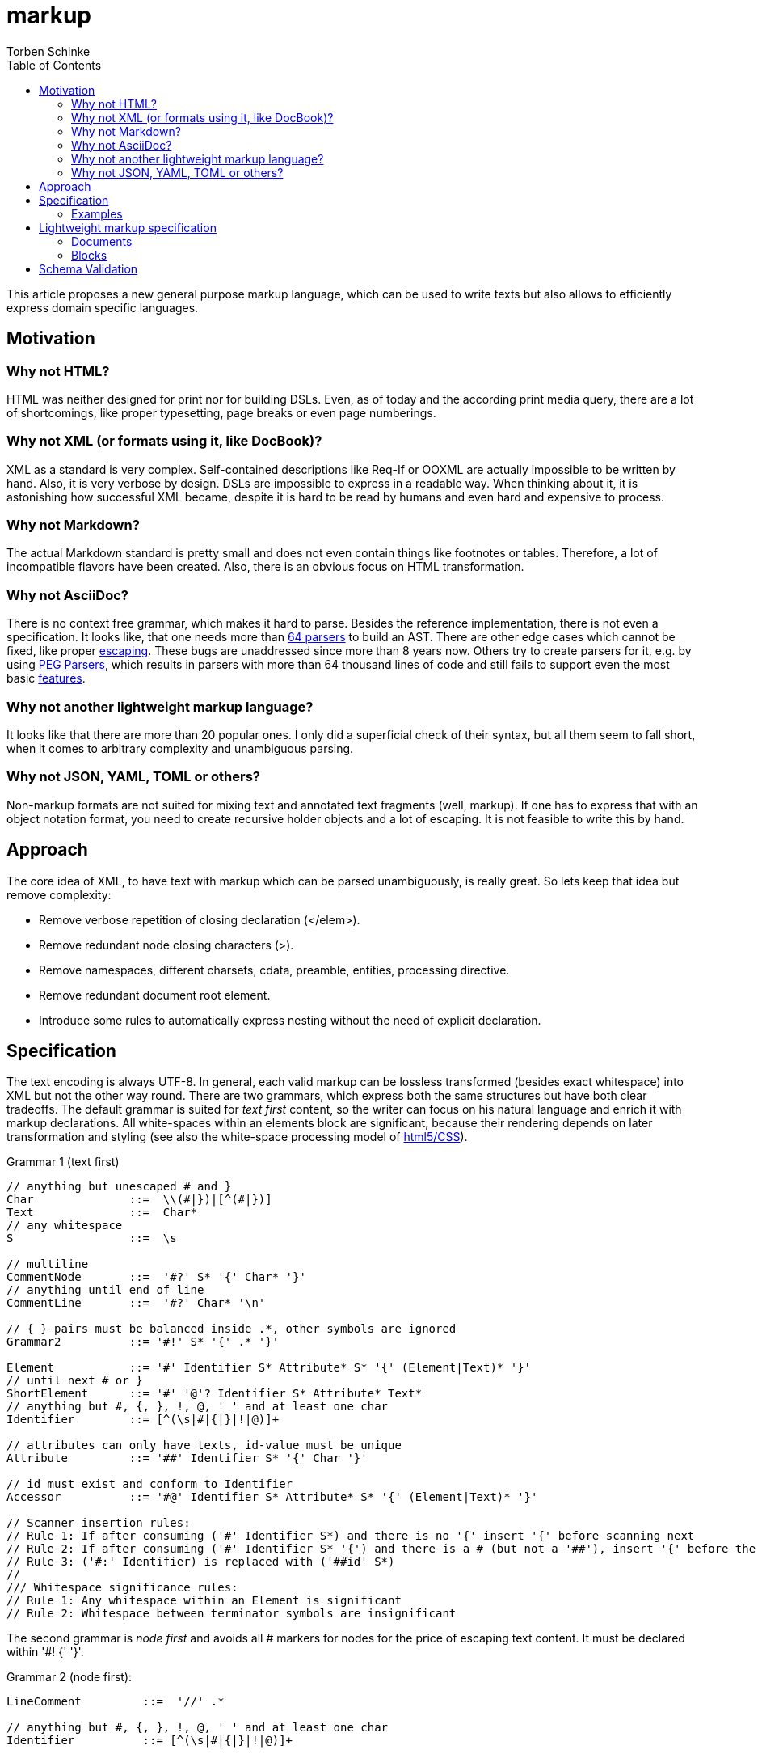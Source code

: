 = markup
:source-highlighter: highlight.js
:highlightjs-languages: asciidoc, abnf
:toc:
Torben Schinke

This article proposes a new general purpose markup language,
which can be used to write texts but also allows to efficiently express domain specific languages.

== Motivation

=== Why not HTML?
HTML was neither designed for print nor for building DSLs. Even, as of today and the according print media query,
there are a lot of shortcomings, like proper typesetting, page breaks or even page numberings.

=== Why not XML (or formats using it, like DocBook)?
XML as a standard is very complex. Self-contained descriptions like Req-If or OOXML are actually impossible to be
written by hand. Also, it is very verbose by design. DSLs are impossible to express in a readable way. When
thinking about it, it is astonishing how successful XML became, despite it is hard to be read by humans and
even hard and expensive to process.

=== Why not Markdown?
The actual Markdown standard is pretty small and does not even contain things like footnotes or tables. Therefore,
a lot of incompatible flavors have been created. Also, there is an obvious focus on HTML transformation.

=== Why not AsciiDoc?
There is no context free grammar, which makes it hard to parse. Besides the reference implementation, there is not
even a specification. It looks like, that one needs more than https://github.com/asciidoctor/asciidoctor/issues/61#issuecomment-373576992[64 parsers] to build an AST. There are other edge cases
which cannot be fixed, like proper https://github.com/asciidoctor/asciidoctor/issues/901[escaping]. These bugs
are unaddressed since more than 8 years now. Others try to create parsers for it, e.g. by using
https://github.com/bytesparadise/libasciidoc[PEG Parsers], which results in parsers with more than 64 thousand lines
of code and still fails to support even the most basic https://github.com/bytesparadise/libasciidoc/issues/290[features].

=== Why not another lightweight markup language?
It looks like that there are more than 20 popular ones. I only did a superficial check of their syntax, but all them seem to fall short, when it comes to arbitrary complexity and unambiguous parsing.

=== Why not JSON, YAML, TOML or others?
Non-markup formats are not suited for mixing text and annotated text fragments (well, markup). If one has to express
that with an object notation format, you need to create recursive holder objects and a lot of escaping. It is not
feasible to write this by hand.

== Approach

The core idea of XML, to have text with markup which can be parsed unambiguously, is really great.
So lets keep that idea but remove complexity:

* Remove verbose repetition of closing declaration (</elem>).
* Remove redundant node closing characters (>).
* Remove namespaces, different charsets, cdata, preamble, entities, processing directive.
* Remove redundant document root element.
* Introduce some rules to automatically express nesting without the need of explicit declaration.

== Specification

The text encoding is always UTF-8. In general, each valid markup can be lossless transformed (besides exact whitespace)
into XML but not the other way round.
There are two grammars, which express both the same structures but have both clear tradeoffs.
The default grammar is suited for _text first_ content, so the writer can focus on his natural
language and enrich it with markup declarations. All white-spaces within an elements block are
significant, because their rendering depends on later transformation and styling
(see also the white-space processing model of https://drafts.csswg.org/css-text-3/#white-space-phase-1[html5/CSS]).

Grammar 1 (text first)
[source,abnf]
----
// anything but unescaped # and }
Char              ::=  \\(#|})|[^(#|})]
Text              ::=  Char*
// any whitespace
S                 ::=  \s

// multiline
CommentNode       ::=  '#?' S* '{' Char* '}'
// anything until end of line
CommentLine       ::=  '#?' Char* '\n'

// { } pairs must be balanced inside .*, other symbols are ignored
Grammar2          ::= '#!' S* '{' .* '}'

Element           ::= '#' Identifier S* Attribute* S* '{' (Element|Text)* '}'
// until next # or }
ShortElement      ::= '#' '@'? Identifier S* Attribute* Text*
// anything but #, {, }, !, @, ' ' and at least one char
Identifier        ::= [^(\s|#|{|}|!|@)]+

// attributes can only have texts, id-value must be unique
Attribute         ::= '##' Identifier S* '{' Char '}'

// id must exist and conform to Identifier
Accessor          ::= '#@' Identifier S* Attribute* S* '{' (Element|Text)* '}'

// Scanner insertion rules:
// Rule 1: If after consuming ('#' Identifier S*) and there is no '{' insert '{' before scanning next
// Rule 2: If after consuming ('#' Identifier S* '{') and there is a # (but not a '##'), insert '{' before the '#'
// Rule 3: ('#:' Identifier) is replaced with ('##id' S*)
//
/// Whitespace significance rules:
// Rule 1: Any whitespace within an Element is significant
// Rule 2: Whitespace between terminator symbols are insignificant

----

The second grammar is _node first_ and avoids all # markers for nodes for the price of escaping text content.
It must be declared within '#! {' '}'.

Grammar 2 (node first):
[source,abnf]
----
LineComment         ::=  '//' .*

// anything but #, {, }, !, @, ' ' and at least one char
Identifier          ::= [^(\s|#|{|}|!|@)]+

// uninterpreted string enclosed in " ", may contain line breaks
String              ::=  "(\\"|[^"])*"

// create new and append element to last Element
Element             ::= Identifier

// variable close element, subsequent declared elements are either added to prior or pre-prior parent.
// inside {} or <> -> close only the last element
// inside ()       -> close the last and its parent element
VarCloseElement     ::= ','


// An entire line can be marked as Grammar1 (must not contain recursive Grammar 2)
Grammar1Line        ::= '# ' .*

// Like Grammar1Line but the Text is inserted into the next declared element, instead the current position.
ForwardGrammar1Line ::= '## ' .* '\n' S* Element

// Attribute to set on the enclosing Element
Attribute           ::= '@' Identifier S* '='? S* String|Char*

// Attribute to set on the next declared element, instead the current one.
ForwardAttribute    ::=  '@' Identifier S* '='? S* String|Char*

Declaration         ::= Element | CloseElement? | Attribute | ForwardGrammar1Line | Attribute

Block               ::= '{' S* Declaration* S* '}'
GroupBlock          ::= '(' S* Declaration* S* ')'
GenericBlock        ::= '<' S* Declaration* S* '>'
----

All document elements are implicitly wrapped by a root element without a name. An element is always declared by a prefixed
#. All other hashtags must be escaped using backslash. Braces can be omitted and are inserted automatically. The
closing bracket is either inserted directly before the next element declaration or after a shifted element declaration.

=== Examples

==== Example 1
A simple hello world
[source,tadl]
----
#? saying
   hello world

#hello{world}
----

Transforms to:

[source,xml]
----
<root>
<!-- saying
     hello world

-->
<hello>world</hello>
</root>
----

==== Example 2
A book example.

[source,tadl]
----
#book {
  #toc{}
  #section #:1 {
    #title {
        The sections title
    }

    The sections text.
  }
}
----

Is equal to the following notation (including white space):

[source,tadl]
----
#book {
  #toc
  #section #:1 {
    #title {
        The sections title
    }

  }
}

#@1 {
    The sections text.
}
----

Transforms to (some whitespace indents may vary):

[source,xml]
----
<root>
    <book>
        <toc/>
        <section id="1">
            <title>
                The sections title
            </title>

            The sections text.
        </section>
    </book>
</root>
----

==== Example 3
A more complex book example, could be a DocBook.

[source,tadl]
----
#book #:my-book ##author Torben {
    #title A very simple book
    #chapter #:ch1
    #chapter #:ch2
}

#@ch1 {
    #title Chapter One
    #p Hello paragraph.
    Still going on.
}

#@ch2 {
    #title Chapter Two
    Some #red{#bold Text} text.
    The #span ##style{color:red} { #span ##style{font-weight:bold} Text } text.
    #image ##width{100%} https://worldiety.de/favicon.png
}
----

Transforms to (some whitespace indents may vary):

[source,xml]
----
<root>
    <book id="my-book" author="Torben">
        <title>A very simple book</title>
        <chapter id="ch1">
            <title>Chapter One</title>
            <p>Hello paragraph.
            Still going on.</p>
        </chapter>

        <chapter id="ch2">
            <title>Chapter Two</title>
            Some <red><bold>Text</bold></red> text.
            The <span style="color:red"><span style="font-weight:bold">Text </span></span> text.
            <image width="100%">https://worldiety.de/favicon.png</image>
        </chapter>
    </book>
</root>
----



==== Example 4
The parser can be toggled between two modes (more markup or more text),
so a writer can decide which reads best in the current context.

[source,tadl]
----
#list{
  #item1{#key value}
  #item2 #:1
  #item3 ##key{value}
}
----

is equivalent to
[source,tadl]
----
#!{
    list{
        item1 key "value",
        item2 @1,
        item3 @key="value",
    }
}
----

Transforms to (some whitespace indents may vary):
[source,xml]
----
<root>
   <list>
        <item1><key>value</key></item1>
        <item2 id="1"/>
        <item3 key="value"/>
   </list>
</root>
----

==== Example 5
This shows, how neat the _node first_ DSL is

[source]
----
#!{
    # just a text line

    ## This is a forward text node. It contains a non-recursive grammar 1, so e.g. #ref{id} is possible.
    type Person struct {
        ## ...is the first name
        Firstname int32

        ## ...come get some.
        @@stuff ...is the stuff parameter.
        @@other="...os the other parameter."
        func Get(stuff string, other []int, list Map<X,Y>) // note the different closing rules here
    }
}
----

[source,xml]
----
<root>
    just a text line
    <type>
        This is a forward text node. It contains a non-recursive grammar 1, so e.g. <ref>id</ref> is possible.
        <Person>
            <struct _groupType="{}">
                <Firstname>
                    ...is the first name
                    <int32/>
                </Firstname>

                <func stuff="...is the stuff parameter." other="...is the other parameter.">
                    ...come get some.
                    <Get _groupType="()">
                        <stuff><string/></stuff>
                        <other>
                            <SLICE><int/></SLICE>
                        </other>
                        <list><Map _groupType="<>"><X/><Y/></List></list>
                    </Get>
                </func> <!-- note the different closing rules here-->
            </struct>
        </Person>
    </type>

</root>
----

== Lightweight markup specification
Nesting is no fun, so a linear structure makes reading easier.

=== Documents
Just plain text, is a valid document.
[source]
----
This is a basic Tadl document.
----

[source]
----
This is a basic Tadl document.

This document contains two paragraphs (depends on the actual renderer).
----

[source]
----
#{title} Document Title

This is a basic Tadl document.
----

=== Blocks

[source]
----
#{title} Document Title

#{section} A section title
This is the sections content.

Everything until the next section block or the subsection or subsubsection (etc.).

#{subsection} Inside the section

#{section} Subsection done, next sibling section
Just like latex, AsciiDoc or Markdown. Even though this can never
be parsed immediately as a block, a post-parser will derive the correct
nesting logic.
----


== Schema Validation
TODO: Notation is complex and arbitrary, but for many DSLs a schema validation would be a useful thing.

* Parser may validate the structure and also various types like bool, int, date, regex etc.
* a complex document may expect different schemas for each part.



